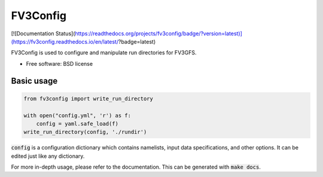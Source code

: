 FV3Config
=========

[![Documentation Status](https://readthedocs.org/projects/fv3config/badge/?version=latest)](https://fv3config.readthedocs.io/en/latest/?badge=latest)

FV3Config is used to configure and manipulate run directories for FV3GFS.

* Free software: BSD license

Basic usage
-----------

.. code-block:: python

    from fv3config import write_run_directory

    with open("config.yml", 'r') as f:
        config = yaml.safe_load(f)
    write_run_directory(config, './rundir')

:code:`config` is a configuration dictionary which contains namelists, input data specifications,
and other options. It can be edited just like any dictionary.

For more in-depth usage, please refer to the documentation. This can be generated with :code:`make docs`.

